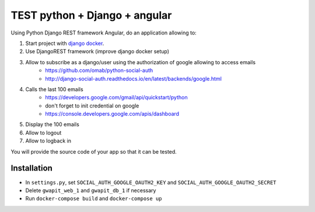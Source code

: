 *****
TEST python + Django + angular
*****

Using Python Django REST framework Angular, do an application allowing to:

1. Start project with `django docker <https://docs.docker.com/compose/django/>`_.
2. Use DjangoREST framework (improve django docker setup)
3. Allow to subscribe as a django/user using the authorization of google allowing to access emails
    * https://github.com/omab/python-social-auth
    * http://django-social-auth.readthedocs.io/en/latest/backends/google.html
4. Calls the last 100 emails
    * https://developers.google.com/gmail/api/quickstart/python
    * don't forget to init credential on google
    * https://console.developers.google.com/apis/dashboard
5. Display the 100 emails
6. Allow to logout
7. Allow to logback in

You will provide the source code of your app so that it can be tested.

Installation
############
* In ``settings.py``, set ``SOCIAL_AUTH_GOOGLE_OAUTH2_KEY`` and ``SOCIAL_AUTH_GOOGLE_OAUTH2_SECRET``
* Delete ``gwapit_web_1`` and ``gwapit_db_1`` if necessary
* Run ``docker-compose build`` and ``docker-compose up``